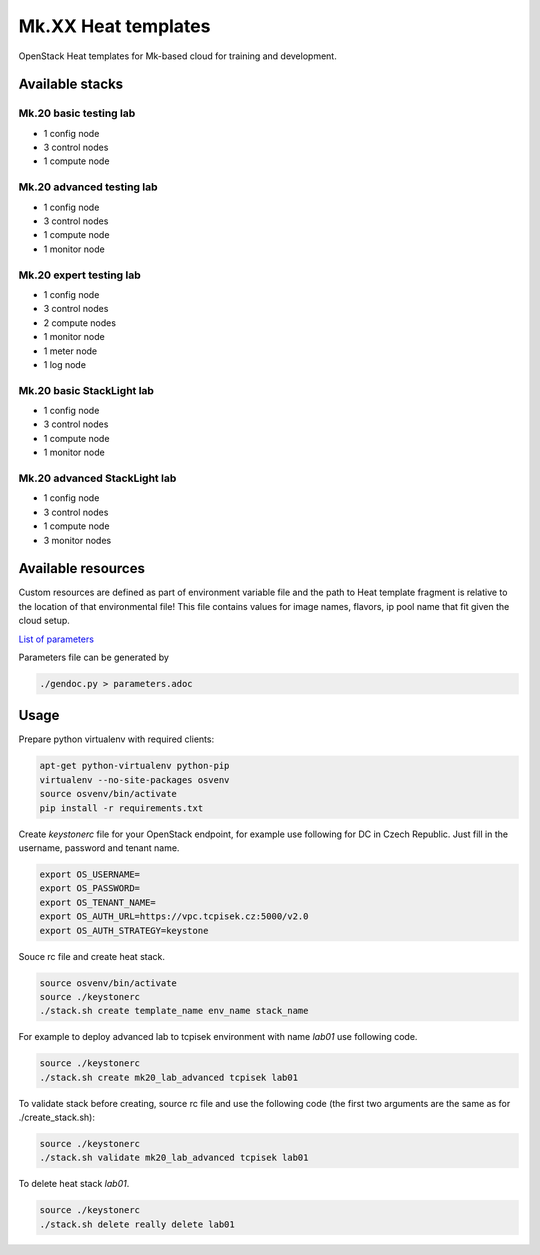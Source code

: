 ====================
Mk.XX Heat templates
====================

OpenStack Heat templates for Mk-based cloud for training and development.


Available stacks
================


Mk.20 basic testing lab
-----------------------

* 1 config node
* 3 control nodes
* 1 compute node


Mk.20 advanced testing lab
--------------------------

* 1 config node
* 3 control nodes
* 1 compute node
* 1 monitor node


Mk.20 expert testing lab
------------------------

* 1 config node
* 3 control nodes
* 2 compute nodes
* 1 monitor node
* 1 meter node
* 1 log node


Mk.20 basic StackLight lab
--------------------------

* 1 config node
* 3 control nodes
* 1 compute node
* 1 monitor node


Mk.20 advanced StackLight lab
-----------------------------

* 1 config node
* 3 control nodes
* 1 compute node
* 3 monitor nodes


Available resources
===================

Custom resources are defined as part of environment variable file and the path
to Heat template fragment is relative to the location of that environmental
file! This file contains values for image names, flavors, ip pool name that
fit given the cloud setup.

`List of parameters <parameters.adoc>`_

Parameters file can be generated by

.. code-block:: bash

  ./gendoc.py > parameters.adoc


Usage
=====

Prepare python virtualenv with required clients:

.. code-block:: bash

   apt-get python-virtualenv python-pip
   virtualenv --no-site-packages osvenv
   source osvenv/bin/activate
   pip install -r requirements.txt

Create `keystonerc` file for your OpenStack endpoint, for example use
following for DC in Czech Republic. Just fill in the username, password and
tenant name.

.. code-block:: bash

    export OS_USERNAME=
    export OS_PASSWORD=
    export OS_TENANT_NAME=
    export OS_AUTH_URL=https://vpc.tcpisek.cz:5000/v2.0
    export OS_AUTH_STRATEGY=keystone

Souce rc file and create heat stack.

.. code-block:: bash

    source osvenv/bin/activate
    source ./keystonerc
    ./stack.sh create template_name env_name stack_name

For example to deploy advanced lab to tcpisek environment with name `lab01` use
following code.

.. code-block:: bash

    source ./keystonerc
    ./stack.sh create mk20_lab_advanced tcpisek lab01

To validate stack before creating, source rc file and use the following code
(the first two arguments are the same as for ./create_stack.sh):

.. code-block:: bash

    source ./keystonerc
    ./stack.sh validate mk20_lab_advanced tcpisek lab01

To delete heat stack `lab01`.

.. code-block:: bash

    source ./keystonerc
    ./stack.sh delete really delete lab01

